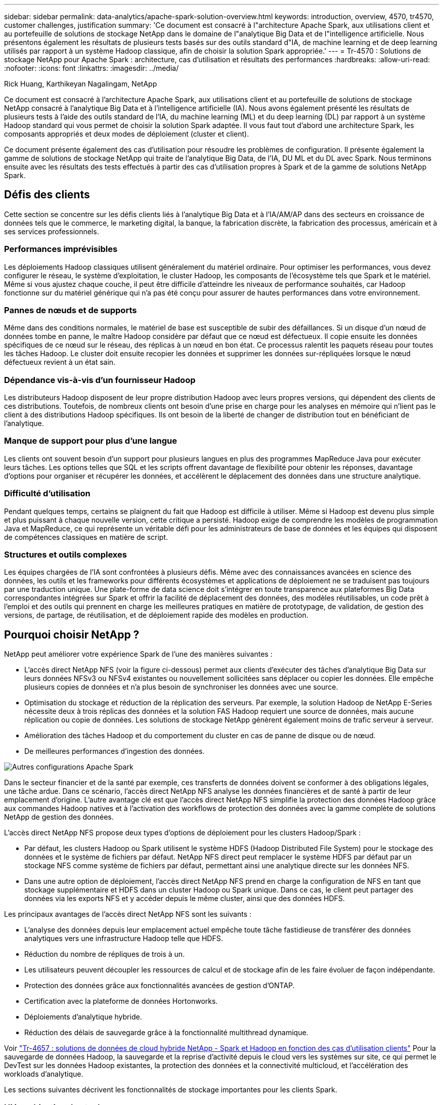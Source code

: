 ---
sidebar: sidebar 
permalink: data-analytics/apache-spark-solution-overview.html 
keywords: introduction, overview, 4570, tr4570, customer challenges, justification 
summary: 'Ce document est consacré à l"architecture Apache Spark, aux utilisations client et au portefeuille de solutions de stockage NetApp dans le domaine de l"analytique Big Data et de l"intelligence artificielle. Nous présentons également les résultats de plusieurs tests basés sur des outils standard d"IA, de machine learning et de deep learning utilisés par rapport à un système Hadoop classique, afin de choisir la solution Spark appropriée.' 
---
= Tr-4570 : Solutions de stockage NetApp pour Apache Spark : architecture, cas d'utilisation et résultats des performances
:hardbreaks:
:allow-uri-read: 
:nofooter: 
:icons: font
:linkattrs: 
:imagesdir: ../media/


Rick Huang, Karthikeyan Nagalingam, NetApp

[role="lead"]
Ce document est consacré à l'architecture Apache Spark, aux utilisations client et au portefeuille de solutions de stockage NetApp consacré à l'analytique Big Data et à l'intelligence artificielle (IA). Nous avons également présenté les résultats de plusieurs tests à l'aide des outils standard de l'IA, du machine learning (ML) et du deep learning (DL) par rapport à un système Hadoop standard qui vous permet de choisir la solution Spark adaptée. Il vous faut tout d'abord une architecture Spark, les composants appropriés et deux modes de déploiement (cluster et client).

Ce document présente également des cas d'utilisation pour résoudre les problèmes de configuration. Il présente également la gamme de solutions de stockage NetApp qui traite de l'analytique Big Data, de l'IA, DU ML et du DL avec Spark. Nous terminons ensuite avec les résultats des tests effectués à partir des cas d'utilisation propres à Spark et de la gamme de solutions NetApp Spark.



== Défis des clients

Cette section se concentre sur les défis clients liés à l'analytique Big Data et à l'IA/AM/AP dans des secteurs en croissance de données tels que le commerce, le marketing digital, la banque, la fabrication discrète, la fabrication des processus, américain et à ses services professionnels.



=== Performances imprévisibles

Les déploiements Hadoop classiques utilisent généralement du matériel ordinaire. Pour optimiser les performances, vous devez configurer le réseau, le système d'exploitation, le cluster Hadoop, les composants de l'écosystème tels que Spark et le matériel. Même si vous ajustez chaque couche, il peut être difficile d'atteindre les niveaux de performance souhaités, car Hadoop fonctionne sur du matériel générique qui n'a pas été conçu pour assurer de hautes performances dans votre environnement.



=== Pannes de nœuds et de supports

Même dans des conditions normales, le matériel de base est susceptible de subir des défaillances. Si un disque d'un nœud de données tombe en panne, le maître Hadoop considère par défaut que ce nœud est défectueux. Il copie ensuite les données spécifiques de ce nœud sur le réseau, des réplicas à un nœud en bon état. Ce processus ralentit les paquets réseau pour toutes les tâches Hadoop. Le cluster doit ensuite recopier les données et supprimer les données sur-répliquées lorsque le nœud défectueux revient à un état sain.



=== Dépendance vis-à-vis d'un fournisseur Hadoop

Les distributeurs Hadoop disposent de leur propre distribution Hadoop avec leurs propres versions, qui dépendent des clients de ces distributions. Toutefois, de nombreux clients ont besoin d'une prise en charge pour les analyses en mémoire qui n'lient pas le client à des distributions Hadoop spécifiques. Ils ont besoin de la liberté de changer de distribution tout en bénéficiant de l'analytique.



=== Manque de support pour plus d'une langue

Les clients ont souvent besoin d'un support pour plusieurs langues en plus des programmes MapReduce Java pour exécuter leurs tâches. Les options telles que SQL et les scripts offrent davantage de flexibilité pour obtenir les réponses, davantage d'options pour organiser et récupérer les données, et accélèrent le déplacement des données dans une structure analytique.



=== Difficulté d'utilisation

Pendant quelques temps, certains se plaignent du fait que Hadoop est difficile à utiliser. Même si Hadoop est devenu plus simple et plus puissant à chaque nouvelle version, cette critique a persisté. Hadoop exige de comprendre les modèles de programmation Java et MapReduce, ce qui représente un véritable défi pour les administrateurs de base de données et les équipes qui disposent de compétences classiques en matière de script.



=== Structures et outils complexes

Les équipes chargées de l'IA sont confrontées à plusieurs défis. Même avec des connaissances avancées en science des données, les outils et les frameworks pour différents écosystèmes et applications de déploiement ne se traduisent pas toujours par une traduction unique. Une plate-forme de data science doit s'intégrer en toute transparence aux plateformes Big Data correspondantes intégrées sur Spark et offrir la facilité de déplacement des données, des modèles réutilisables, un code prêt à l'emploi et des outils qui prennent en charge les meilleures pratiques en matière de prototypage, de validation, de gestion des versions, de partage, de réutilisation, et de déploiement rapide des modèles en production.



== Pourquoi choisir NetApp ?

NetApp peut améliorer votre expérience Spark de l'une des manières suivantes :

* L'accès direct NetApp NFS (voir la figure ci-dessous) permet aux clients d'exécuter des tâches d'analytique Big Data sur leurs données NFSv3 ou NFSv4 existantes ou nouvellement sollicitées sans déplacer ou copier les données. Elle empêche plusieurs copies de données et n'a plus besoin de synchroniser les données avec une source.
* Optimisation du stockage et réduction de la réplication des serveurs. Par exemple, la solution Hadoop de NetApp E-Series nécessite deux à trois réplicas des données et la solution FAS Hadoop requiert une source de données, mais aucune réplication ou copie de données. Les solutions de stockage NetApp génèrent également moins de trafic serveur à serveur.
* Amélioration des tâches Hadoop et du comportement du cluster en cas de panne de disque ou de nœud.
* De meilleures performances d'ingestion des données.


image:apache-spark-image1.png["Autres configurations Apache Spark"]

Dans le secteur financier et de la santé par exemple, ces transferts de données doivent se conformer à des obligations légales, une tâche ardue. Dans ce scénario, l'accès direct NetApp NFS analyse les données financières et de santé à partir de leur emplacement d'origine. L'autre avantage clé est que l'accès direct NetApp NFS simplifie la protection des données Hadoop grâce aux commandes Hadoop natives et à l'activation des workflows de protection des données avec la gamme complète de solutions NetApp de gestion des données.

L'accès direct NetApp NFS propose deux types d'options de déploiement pour les clusters Hadoop/Spark :

* Par défaut, les clusters Hadoop ou Spark utilisent le système HDFS (Hadoop Distributed File System) pour le stockage des données et le système de fichiers par défaut. NetApp NFS direct peut remplacer le système HDFS par défaut par un stockage NFS comme système de fichiers par défaut, permettant ainsi une analytique directe sur les données NFS.
* Dans une autre option de déploiement, l'accès direct NetApp NFS prend en charge la configuration de NFS en tant que stockage supplémentaire et HDFS dans un cluster Hadoop ou Spark unique. Dans ce cas, le client peut partager des données via les exports NFS et y accéder depuis le même cluster, ainsi que des données HDFS.


Les principaux avantages de l'accès direct NetApp NFS sont les suivants :

* L'analyse des données depuis leur emplacement actuel empêche toute tâche fastidieuse de transférer des données analytiques vers une infrastructure Hadoop telle que HDFS.
* Réduction du nombre de répliques de trois à un.
* Les utilisateurs peuvent découpler les ressources de calcul et de stockage afin de les faire évoluer de façon indépendante.
* Protection des données grâce aux fonctionnalités avancées de gestion d'ONTAP.
* Certification avec la plateforme de données Hortonworks.
* Déploiements d'analytique hybride.
* Réduction des délais de sauvegarde grâce à la fonctionnalité multithread dynamique.


Voir link:hdcs-sh-solution-overview.html["Tr-4657 : solutions de données de cloud hybride NetApp - Spark et Hadoop en fonction des cas d'utilisation clients"^] Pour la sauvegarde de données Hadoop, la sauvegarde et la reprise d'activité depuis le cloud vers les systèmes sur site, ce qui permet le DevTest sur les données Hadoop existantes, la protection des données et la connectivité multicloud, et l'accélération des workloads d'analytique.

Les sections suivantes décrivent les fonctionnalités de stockage importantes pour les clients Spark.



=== Hiérarchisation du stockage

La hiérarchisation du stockage Hadoop permet de stocker des fichiers de différents types de stockage conformément à une règle de stockage. Les types de stockage sont notamment `hot`, `cold`, `warm`, `all_ssd`, `one_ssd`, et `lazy_persist`.

Nous avons validé la hiérarchisation du stockage Hadoop sur un contrôleur de stockage NetApp AFF et un contrôleur de stockage E-Series avec des disques SSD et SAS utilisant différentes règles de stockage. Le cluster Spark avec l'AFF-A800 dispose de quatre nœuds de traitement, tandis que le cluster avec l'E-Series en compte huit. Cette comparaison a notamment pour objectif de comparer les performances des SSD et des disques durs.

La figure suivante montre les performances des solutions NetApp pour un SSD Hadoop.

image:apache-spark-image2.png["Temps de tri de 1 To de données."]

* La configuration NL-SAS de base utilisait huit nœuds de calcul et 96 disques NL-SAS. Cette configuration a généré 1 To de données en 4 minutes et 38 secondes.  Voir https://www.netapp.com/pdf.html?item=/media/16462-tr-3969.pdf["Tr-3969 solution NetApp E-Series pour Hadoop"^] pour plus d'informations sur le cluster et la configuration du stockage.
* Grâce à TeraGen, la configuration SSD a généré 1 To de données 15,6 fois plus vite que la configuration NL-SAS. De plus, la configuration SSD utilisait deux fois moins de nœuds de calcul et deux fois moins de disques (24 disques SSD au total). En fonction de la durée d'exécution des tâches, elle était presque deux fois plus rapide que la configuration NL-SAS.
* Grâce à Terasort, la configuration SSD a trié 1 To de données 1138.36 fois plus vite que la configuration NL-SAS. De plus, la configuration SSD utilisait deux fois moins de nœuds de calcul et deux fois moins de disques (24 disques SSD au total). Par conséquent, par disque, c'était environ trois fois plus rapide que la configuration NL-SAS.
* En passant de disques rotatifs à un système 100 % Flash, le message clé est d'améliorer les performances. Le nombre de nœuds de calcul n'était pas un goulot d'étranglement. Avec le stockage 100 % Flash de NetApp, les performances d'exécution évoluent parfaitement.
* Avec NFS, les données étaient fonctionnellement équivalentes au regroupement des pools, ce qui permet de réduire le nombre de nœuds de calcul en fonction de votre charge de travail. Les utilisateurs du cluster Apache Spark n'ont pas besoin de rééquilibrer manuellement les données lors de la modification du nombre de nœuds de calcul.




=== Évolutivité des performances - évolutivité horizontale

Pour augmenter la puissance de calcul d'un cluster Hadoop dans une solution AFF, il est possible d'ajouter des nœuds de données avec un nombre approprié de contrôleurs de stockage. NetApp recommande de démarrer avec quatre nœuds de données par baie de contrôleur de stockage, puis d'augmenter le nombre de huit nœuds de données par contrôleur de stockage, en fonction des caractéristiques des charges de travail.

AFF et FAS sont parfaits pour l'analytique sur place. Vous pouvez ajouter des gestionnaires de nœuds et, sans interrompre l'activité, un contrôleur de stockage à la demande sans interrompre l'activité. Nous proposons des fonctionnalités riches avec AFF et FAS, notamment la prise en charge des supports NVMe, l'efficacité garantie, la réduction des données, la qualité de service, l'analytique prédictive, tiering, réplication, déploiement dans le cloud et sécurité. Pour aider les clients à satisfaire leurs besoins, NetApp propose des fonctionnalités telles que l'analytique des systèmes de fichiers, les quotas et l'équilibrage de la charge intégrée sans frais de licence supplémentaires. NetApp fournit de meilleures performances que ses concurrents en termes de nombre de tâches simultanées, de latence inférieure ou d'opérations simplifiées, et un débit par seconde supérieur à celui de ses concurrents. De plus, NetApp Cloud Volumes ONTAP s'exécute sur les trois principaux fournisseurs cloud.



=== Évolutivité des performances - évolutivité verticale

Les fonctionnalités scale-up permettent d'ajouter des disques aux systèmes AFF, FAS et E-Series lorsque vous avez besoin de capacité de stockage supplémentaire. Avec Cloud Volumes ONTAP, l'évolutivité du stockage jusqu'au niveau des po est deux facteurs : Tiering des données peu utilisées vers un stockage objet à partir d'un stockage bloc et pile des licences Cloud Volumes ONTAP sans calcul supplémentaire.



=== Protocoles multiples

Les systèmes NetApp prennent en charge la plupart des protocoles pour les déploiements Hadoop, notamment SAS, iSCSI, FCP, InfiniBand, Et NFS.



=== Solutions opérationnelles et prises en charge

Les solutions Hadoop décrites dans ce document sont prises en charge par NetApp. Ces solutions sont également certifiées avec les principaux distributeurs Hadoop. Pour plus d'informations, reportez-vous à la section https://www.mapr.com/partners/partner/netapp["MAPR"^] site, le http://hortonworks.com/partner/netapp/["Hortonworks"^] Et le Cloudera http://www.cloudera.com/partners/partners-listing.html?q=netapp["certification"^] et http://www.cloudera.com/partners/solutions/netapp.html["en tant que partenaire"^] distants.
